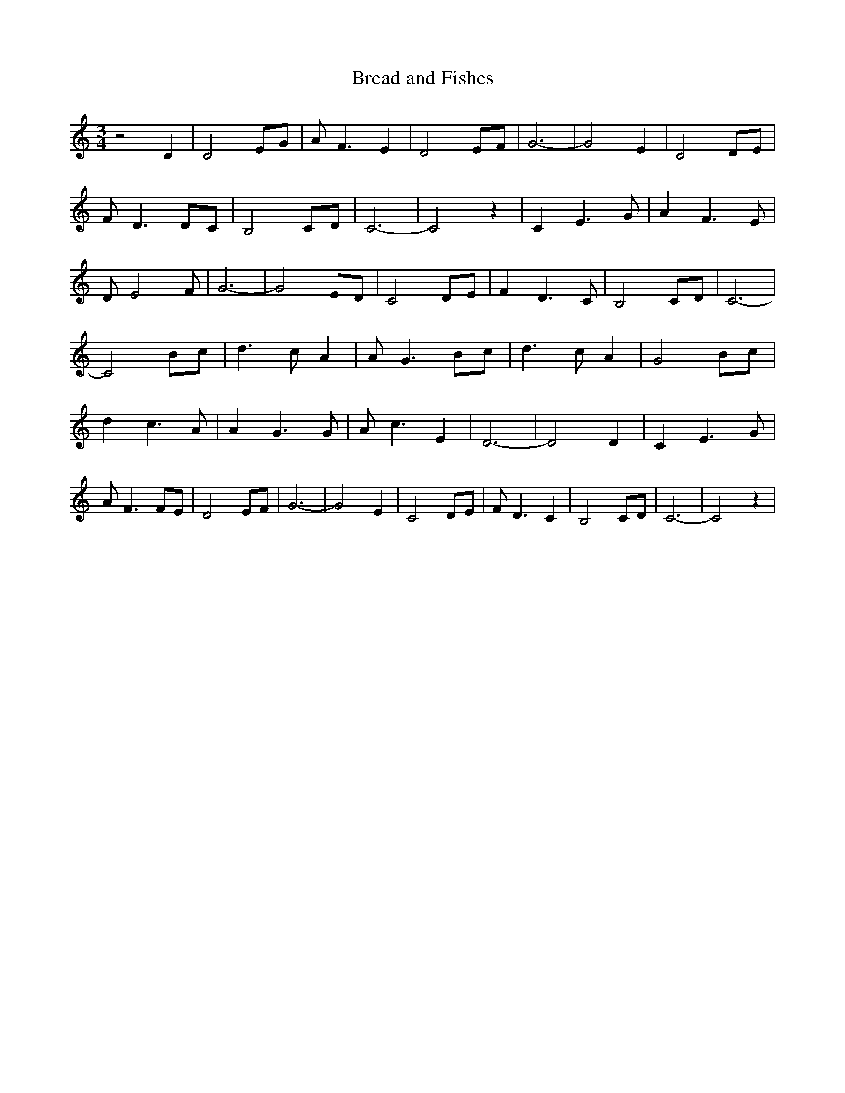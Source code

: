 % Generated more or less automatically by swtoabc by Erich Rickheit KSC
X:1
T:Bread and Fishes
M:3/4
L:1/8
K:C
 z4 C2| C4 EG| A F3 E2| D4 EF| G6-| G4 E2| C4 DE| F D3 DC| B,4 CD|\
 C6-| C4 z2| C2 E3 G| A2 F3 E| D E4 F| G6-| G4 ED| C4 DE| F2 D3 C|\
 B,4 CD| C6-| C4 Bc| d3 c A2| A G3 Bc| d3 c A2| G4 Bc| d2 c3 A| A2 G3 G|\
 A c3 E2| D6-| D4 D2| C2 E3 G| A F3 FE| D4 EF| G6-| G4 E2| C4 DE| F D3 C2|\
 B,4 CD| C6-| C4 z2|

